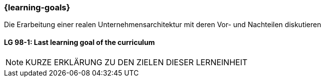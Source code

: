 === {learning-goals}

// tag::DE[]
Die Erarbeitung einer realen Unternehmensarchitektur mit deren Vor- und Nachteilen diskutieren

// end::DE[]


// tag::EN[]
[[LG-98-1]]
==== LG 98-1: Last learning goal of the curriculum
// end::EN[]


// tag::REMARK[]

[NOTE]
====
KURZE ERKLÄRUNG ZU DEN ZIELEN DIESER LERNEINHEIT
====
// end::REMARK[]
